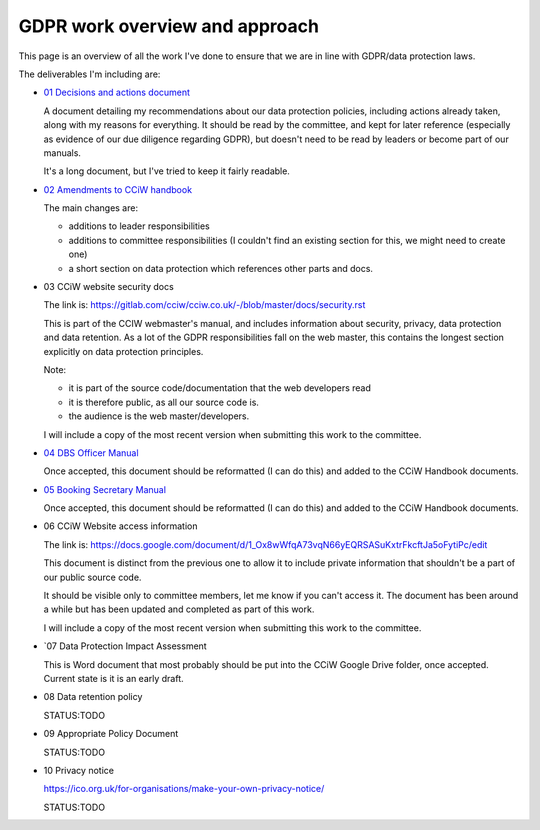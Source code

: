 
GDPR work overview and approach
-------------------------------

This page is an overview of all the work I've done to ensure that we are in line
with GDPR/data protection laws.


The deliverables I'm including are:

* `01 Decisions and actions document <01%20Decisions%20and%20actions%20document.rst>`_

  A document detailing my recommendations about our data protection policies,
  including actions already taken, along with my reasons for everything. It
  should be read by the committee, and kept for later reference (especially as
  evidence of our due diligence regarding GDPR), but doesn't need to be read by
  leaders or become part of our manuals.

  It's a long document, but I've tried to keep it fairly readable.

* `02 Amendments to CCiW handbook <02%20Amendments%20to%20manual.rst>`_

  The main changes are:

  * additions to leader responsibilities
  * additions to committee responsibilities (I couldn't find
    an existing section for this, we might need to create one)
  * a short section on data protection which references other parts and docs.

* 03 CCiW website security docs

  The link is:
  https://gitlab.com/cciw/cciw.co.uk/-/blob/master/docs/security.rst

  This is part of the CCIW webmaster's manual, and includes information about
  security, privacy, data protection and data retention. As a lot of the GDPR
  responsibilities fall on the web master, this contains the longest section
  explicitly on data protection principles.

  Note:

  * it is part of the source code/documentation that the web developers read
  * it is therefore public, as all our source code is.
  * the audience is the web master/developers.

  I will include a copy of the most recent version when submitting this
  work to the committee.

* `04 DBS Officer Manual <04%20DBS%20Officer%20Manual.rst>`_

  Once accepted, this document should be reformatted (I can do this) and added
  to the CCiW Handbook documents.

* `05 Booking Secretary Manual <05%20Booking%20Secretary%20Manual.rst>`_

  Once accepted, this document should be reformatted (I can do this) and added
  to the CCiW Handbook documents.

* 06 CCiW Website access information

  The link is:
  https://docs.google.com/document/d/1_Ox8wWfqA73vqN66yEQRSASuKxtrFkcftJa5oFytiPc/edit

  This document is distinct from the previous one to allow it to include private
  information that shouldn't be a part of our public source code.

  It should be visible only to committee members, let me know if you can't
  access it. The document has been around a while but has been updated and
  completed as part of this work.

  I will include a copy of the most recent version when submitting this
  work to the committee.

* `07 Data Protection Impact Assessment

  This is Word document that most probably should be put into the CCiW Google
  Drive folder, once accepted. Current state is it is an early draft.

* 08 Data retention policy

  STATUS:TODO

* 09 Appropriate Policy Document

  STATUS:TODO

* 10 Privacy notice

  https://ico.org.uk/for-organisations/make-your-own-privacy-notice/

  STATUS:TODO
